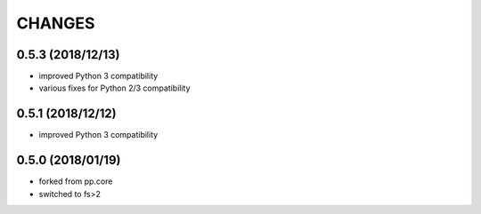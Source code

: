 CHANGES
=======

0.5.3 (2018/12/13)
------------------
- improved Python 3 compatibility
- various fixes for Python 2/3 compatibility


0.5.1 (2018/12/12)
------------------
- improved Python 3 compatibility


0.5.0 (2018/01/19)
------------------
- forked from pp.core
- switched to fs>2

